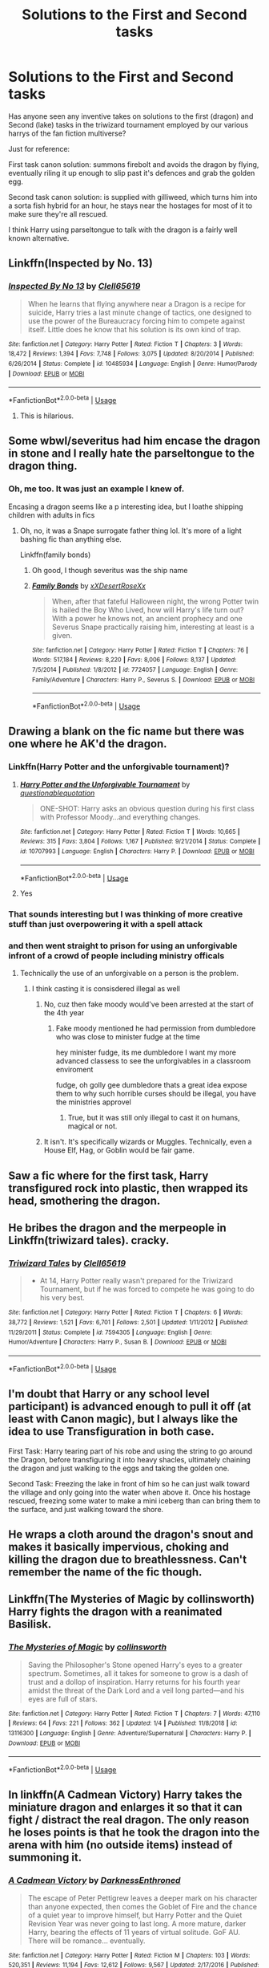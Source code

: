 #+TITLE: Solutions to the First and Second tasks

* Solutions to the First and Second tasks
:PROPERTIES:
:Author: Symbiote_Sapphic
:Score: 10
:DateUnix: 1562843295.0
:DateShort: 2019-Jul-11
:FlairText: Discussion
:END:
Has anyone seen any inventive takes on solutions to the first (dragon) and Second (lake) tasks in the triwizard tournament employed by our various harrys of the fan fiction multiverse?

Just for reference:

First task canon solution: summons firebolt and avoids the dragon by flying, eventually riling it up enough to slip past it's defences and grab the golden egg.

Second task canon solution: is supplied with gilliweed, which turns him into a sorta fish hybrid for an hour, he stays near the hostages for most of it to make sure they're all rescued.

I think Harry using parseltongue to talk with the dragon is a fairly well known alternative.


** Linkffn(Inspected by No. 13)
:PROPERTIES:
:Author: 15_Redstones
:Score: 12
:DateUnix: 1562844868.0
:DateShort: 2019-Jul-11
:END:

*** [[https://www.fanfiction.net/s/10485934/1/][*/Inspected By No 13/*]] by [[https://www.fanfiction.net/u/1298529/Clell65619][/Clell65619/]]

#+begin_quote
  When he learns that flying anywhere near a Dragon is a recipe for suicide, Harry tries a last minute change of tactics, one designed to use the power of the Bureaucracy forcing him to compete against itself. Little does he know that his solution is its own kind of trap.
#+end_quote

^{/Site/:} ^{fanfiction.net} ^{*|*} ^{/Category/:} ^{Harry} ^{Potter} ^{*|*} ^{/Rated/:} ^{Fiction} ^{T} ^{*|*} ^{/Chapters/:} ^{3} ^{*|*} ^{/Words/:} ^{18,472} ^{*|*} ^{/Reviews/:} ^{1,394} ^{*|*} ^{/Favs/:} ^{7,748} ^{*|*} ^{/Follows/:} ^{3,075} ^{*|*} ^{/Updated/:} ^{8/20/2014} ^{*|*} ^{/Published/:} ^{6/26/2014} ^{*|*} ^{/Status/:} ^{Complete} ^{*|*} ^{/id/:} ^{10485934} ^{*|*} ^{/Language/:} ^{English} ^{*|*} ^{/Genre/:} ^{Humor/Parody} ^{*|*} ^{/Download/:} ^{[[http://www.ff2ebook.com/old/ffn-bot/index.php?id=10485934&source=ff&filetype=epub][EPUB]]} ^{or} ^{[[http://www.ff2ebook.com/old/ffn-bot/index.php?id=10485934&source=ff&filetype=mobi][MOBI]]}

--------------

*FanfictionBot*^{2.0.0-beta} | [[https://github.com/tusing/reddit-ffn-bot/wiki/Usage][Usage]]
:PROPERTIES:
:Author: FanfictionBot
:Score: 3
:DateUnix: 1562845016.0
:DateShort: 2019-Jul-11
:END:

**** This is hilarious.
:PROPERTIES:
:Author: CorruptedFlame
:Score: 2
:DateUnix: 1562894824.0
:DateShort: 2019-Jul-12
:END:


** Some wbwl/severitus had him encase the dragon in stone and I really hate the parseltongue to the dragon thing.
:PROPERTIES:
:Author: Ash_Lestrange
:Score: 5
:DateUnix: 1562846817.0
:DateShort: 2019-Jul-11
:END:

*** Oh, me too. It was just an example I knew of.

Encasing a dragon seems like a p interesting idea, but I loathe shipping children with adults in fics
:PROPERTIES:
:Author: Symbiote_Sapphic
:Score: 3
:DateUnix: 1562847001.0
:DateShort: 2019-Jul-11
:END:

**** Oh, no, it was a Snape surrogate father thing lol. It's more of a light bashing fic than anything else.

Linkffn(family bonds)
:PROPERTIES:
:Author: Ash_Lestrange
:Score: 2
:DateUnix: 1562847221.0
:DateShort: 2019-Jul-11
:END:

***** Oh good, I though severitus was the ship name
:PROPERTIES:
:Author: Symbiote_Sapphic
:Score: 2
:DateUnix: 1562847265.0
:DateShort: 2019-Jul-11
:END:


***** [[https://www.fanfiction.net/s/7724057/1/][*/Family Bonds/*]] by [[https://www.fanfiction.net/u/1777610/xXDesertRoseXx][/xXDesertRoseXx/]]

#+begin_quote
  When, after that fateful Halloween night, the wrong Potter twin is hailed the Boy Who Lived, how will Harry's life turn out? With a power he knows not, an ancient prophecy and one Severus Snape practically raising him, interesting at least is a given.
#+end_quote

^{/Site/:} ^{fanfiction.net} ^{*|*} ^{/Category/:} ^{Harry} ^{Potter} ^{*|*} ^{/Rated/:} ^{Fiction} ^{T} ^{*|*} ^{/Chapters/:} ^{76} ^{*|*} ^{/Words/:} ^{517,184} ^{*|*} ^{/Reviews/:} ^{8,220} ^{*|*} ^{/Favs/:} ^{8,006} ^{*|*} ^{/Follows/:} ^{8,137} ^{*|*} ^{/Updated/:} ^{7/5/2014} ^{*|*} ^{/Published/:} ^{1/8/2012} ^{*|*} ^{/id/:} ^{7724057} ^{*|*} ^{/Language/:} ^{English} ^{*|*} ^{/Genre/:} ^{Family/Adventure} ^{*|*} ^{/Characters/:} ^{Harry} ^{P.,} ^{Severus} ^{S.} ^{*|*} ^{/Download/:} ^{[[http://www.ff2ebook.com/old/ffn-bot/index.php?id=7724057&source=ff&filetype=epub][EPUB]]} ^{or} ^{[[http://www.ff2ebook.com/old/ffn-bot/index.php?id=7724057&source=ff&filetype=mobi][MOBI]]}

--------------

*FanfictionBot*^{2.0.0-beta} | [[https://github.com/tusing/reddit-ffn-bot/wiki/Usage][Usage]]
:PROPERTIES:
:Author: FanfictionBot
:Score: 1
:DateUnix: 1562847238.0
:DateShort: 2019-Jul-11
:END:


** Drawing a blank on the fic name but there was one where he AK'd the dragon.
:PROPERTIES:
:Author: Teknowlogist
:Score: 4
:DateUnix: 1562846539.0
:DateShort: 2019-Jul-11
:END:

*** Linkffn(Harry Potter and the unforgivable tournament)?
:PROPERTIES:
:Author: Namzeh011
:Score: 5
:DateUnix: 1562858434.0
:DateShort: 2019-Jul-11
:END:

**** [[https://www.fanfiction.net/s/10707993/1/][*/Harry Potter and the Unforgivable Tournament/*]] by [[https://www.fanfiction.net/u/5729966/questionablequotation][/questionablequotation/]]

#+begin_quote
  ONE-SHOT: Harry asks an obvious question during his first class with Professor Moody...and everything changes.
#+end_quote

^{/Site/:} ^{fanfiction.net} ^{*|*} ^{/Category/:} ^{Harry} ^{Potter} ^{*|*} ^{/Rated/:} ^{Fiction} ^{T} ^{*|*} ^{/Words/:} ^{10,665} ^{*|*} ^{/Reviews/:} ^{315} ^{*|*} ^{/Favs/:} ^{3,804} ^{*|*} ^{/Follows/:} ^{1,167} ^{*|*} ^{/Published/:} ^{9/21/2014} ^{*|*} ^{/Status/:} ^{Complete} ^{*|*} ^{/id/:} ^{10707993} ^{*|*} ^{/Language/:} ^{English} ^{*|*} ^{/Characters/:} ^{Harry} ^{P.} ^{*|*} ^{/Download/:} ^{[[http://www.ff2ebook.com/old/ffn-bot/index.php?id=10707993&source=ff&filetype=epub][EPUB]]} ^{or} ^{[[http://www.ff2ebook.com/old/ffn-bot/index.php?id=10707993&source=ff&filetype=mobi][MOBI]]}

--------------

*FanfictionBot*^{2.0.0-beta} | [[https://github.com/tusing/reddit-ffn-bot/wiki/Usage][Usage]]
:PROPERTIES:
:Author: FanfictionBot
:Score: 3
:DateUnix: 1562858448.0
:DateShort: 2019-Jul-11
:END:


**** Yes
:PROPERTIES:
:Author: Teknowlogist
:Score: 2
:DateUnix: 1562858847.0
:DateShort: 2019-Jul-11
:END:


*** That sounds interesting but I was thinking of more creative stuff than just overpowering it with a spell attack
:PROPERTIES:
:Author: Symbiote_Sapphic
:Score: 2
:DateUnix: 1562846617.0
:DateShort: 2019-Jul-11
:END:


*** and then went straight to prison for using an unforgivable infront of a crowd of people including ministry officals
:PROPERTIES:
:Author: CommanderL3
:Score: 0
:DateUnix: 1562854828.0
:DateShort: 2019-Jul-11
:END:

**** Technically the use of an unforgivable on a person is the problem.
:PROPERTIES:
:Author: Teknowlogist
:Score: 1
:DateUnix: 1562855828.0
:DateShort: 2019-Jul-11
:END:

***** I think casting it is consisdered illegal as well
:PROPERTIES:
:Author: CommanderL3
:Score: 1
:DateUnix: 1562856585.0
:DateShort: 2019-Jul-11
:END:

****** No, cuz then fake moody would've been arrested at the start of the 4th year
:PROPERTIES:
:Author: MangyCarrot
:Score: 1
:DateUnix: 1562882666.0
:DateShort: 2019-Jul-12
:END:

******* Fake moody mentioned he had permission from dumbledore who was close to minister fudge at the time

hey minister fudge, its me dumbledore I want my more advanced classess to see the unforgivables in a classroom enviroment

fudge, oh golly gee dumbledore thats a great idea expose them to why such horrible curses should be illegal, you have the ministries approvel
:PROPERTIES:
:Author: CommanderL3
:Score: 2
:DateUnix: 1562882919.0
:DateShort: 2019-Jul-12
:END:

******** True, but it was still only illegal to cast it on humans, magical or not.
:PROPERTIES:
:Author: MangyCarrot
:Score: 1
:DateUnix: 1562929688.0
:DateShort: 2019-Jul-12
:END:


****** It isn't. It's specifically wizards or Muggles. Technically, even a House Elf, Hag, or Goblin would be fair game.
:PROPERTIES:
:Author: ForwardDiscussion
:Score: 1
:DateUnix: 1562885275.0
:DateShort: 2019-Jul-12
:END:


** Saw a fic where for the first task, Harry transfigured rock into plastic, then wrapped its head, smothering the dragon.
:PROPERTIES:
:Author: Sturmundsterne
:Score: 4
:DateUnix: 1562850115.0
:DateShort: 2019-Jul-11
:END:


** He bribes the dragon and the merpeople in Linkffn(triwizard tales). cracky.
:PROPERTIES:
:Author: deatheaten
:Score: 3
:DateUnix: 1562861131.0
:DateShort: 2019-Jul-11
:END:

*** [[https://www.fanfiction.net/s/7594305/1/][*/Triwizard Tales/*]] by [[https://www.fanfiction.net/u/1298529/Clell65619][/Clell65619/]]

#+begin_quote
  - At 14, Harry Potter really wasn't prepared for the Triwizard Tournament, but if he was forced to compete he was going to do his very best.
#+end_quote

^{/Site/:} ^{fanfiction.net} ^{*|*} ^{/Category/:} ^{Harry} ^{Potter} ^{*|*} ^{/Rated/:} ^{Fiction} ^{T} ^{*|*} ^{/Chapters/:} ^{6} ^{*|*} ^{/Words/:} ^{38,772} ^{*|*} ^{/Reviews/:} ^{1,521} ^{*|*} ^{/Favs/:} ^{6,701} ^{*|*} ^{/Follows/:} ^{2,501} ^{*|*} ^{/Updated/:} ^{1/11/2012} ^{*|*} ^{/Published/:} ^{11/29/2011} ^{*|*} ^{/Status/:} ^{Complete} ^{*|*} ^{/id/:} ^{7594305} ^{*|*} ^{/Language/:} ^{English} ^{*|*} ^{/Genre/:} ^{Humor/Adventure} ^{*|*} ^{/Characters/:} ^{Harry} ^{P.,} ^{Susan} ^{B.} ^{*|*} ^{/Download/:} ^{[[http://www.ff2ebook.com/old/ffn-bot/index.php?id=7594305&source=ff&filetype=epub][EPUB]]} ^{or} ^{[[http://www.ff2ebook.com/old/ffn-bot/index.php?id=7594305&source=ff&filetype=mobi][MOBI]]}

--------------

*FanfictionBot*^{2.0.0-beta} | [[https://github.com/tusing/reddit-ffn-bot/wiki/Usage][Usage]]
:PROPERTIES:
:Author: FanfictionBot
:Score: 1
:DateUnix: 1562861158.0
:DateShort: 2019-Jul-11
:END:


** I'm doubt that Harry or any school level participant) is advanced enough to pull it off (at least with Canon magic), but I always like the idea to use Transfiguration in both case.

First Task: Harry tearing part of his robe and using the string to go around the Dragon, before transfiguring it into heavy shacles, ultimately chaining the dragon and just walking to the eggs and taking the golden one.

Second Task: Freezing the lake in front of him so he can just walk toward the village and only going into the water when above it. Once his hostage rescued, freezing some water to make a mini iceberg than can bring them to the surface, and just walking toward the shore.
:PROPERTIES:
:Author: PlusMortgage
:Score: 2
:DateUnix: 1562857466.0
:DateShort: 2019-Jul-11
:END:


** He wraps a cloth around the dragon's snout and makes it basically impervious, choking and killing the dragon due to breathlessness. Can't remember the name of the fic though.
:PROPERTIES:
:Author: UmerTahirUT1
:Score: 2
:DateUnix: 1562862679.0
:DateShort: 2019-Jul-11
:END:


** Linkffn(The Mysteries of Magic by collinsworth) Harry fights the dragon with a reanimated Basilisk.
:PROPERTIES:
:Author: WetBananas
:Score: 2
:DateUnix: 1562864321.0
:DateShort: 2019-Jul-11
:END:

*** [[https://www.fanfiction.net/s/13116300/1/][*/The Mysteries of Magic/*]] by [[https://www.fanfiction.net/u/8105623/collinsworth][/collinsworth/]]

#+begin_quote
  Saving the Philosopher's Stone opened Harry's eyes to a greater spectrum. Sometimes, all it takes for someone to grow is a dash of trust and a dollop of inspiration. Harry returns for his fourth year amidst the threat of the Dark Lord and a veil long parted---and his eyes are full of stars.
#+end_quote

^{/Site/:} ^{fanfiction.net} ^{*|*} ^{/Category/:} ^{Harry} ^{Potter} ^{*|*} ^{/Rated/:} ^{Fiction} ^{T} ^{*|*} ^{/Chapters/:} ^{7} ^{*|*} ^{/Words/:} ^{47,110} ^{*|*} ^{/Reviews/:} ^{64} ^{*|*} ^{/Favs/:} ^{221} ^{*|*} ^{/Follows/:} ^{362} ^{*|*} ^{/Updated/:} ^{1/4} ^{*|*} ^{/Published/:} ^{11/8/2018} ^{*|*} ^{/id/:} ^{13116300} ^{*|*} ^{/Language/:} ^{English} ^{*|*} ^{/Genre/:} ^{Adventure/Supernatural} ^{*|*} ^{/Characters/:} ^{Harry} ^{P.} ^{*|*} ^{/Download/:} ^{[[http://www.ff2ebook.com/old/ffn-bot/index.php?id=13116300&source=ff&filetype=epub][EPUB]]} ^{or} ^{[[http://www.ff2ebook.com/old/ffn-bot/index.php?id=13116300&source=ff&filetype=mobi][MOBI]]}

--------------

*FanfictionBot*^{2.0.0-beta} | [[https://github.com/tusing/reddit-ffn-bot/wiki/Usage][Usage]]
:PROPERTIES:
:Author: FanfictionBot
:Score: 1
:DateUnix: 1562864347.0
:DateShort: 2019-Jul-11
:END:


** In linkffn(A Cadmean Victory) Harry takes the miniature dragon and enlarges it so that it can fight / distract the real dragon. The only reason he loses points is that he took the dragon into the arena with him (no outside items) instead of summoning it.
:PROPERTIES:
:Author: ThatRainPerson
:Score: 2
:DateUnix: 1562876689.0
:DateShort: 2019-Jul-12
:END:

*** [[https://www.fanfiction.net/s/11446957/1/][*/A Cadmean Victory/*]] by [[https://www.fanfiction.net/u/7037477/DarknessEnthroned][/DarknessEnthroned/]]

#+begin_quote
  The escape of Peter Pettigrew leaves a deeper mark on his character than anyone expected, then comes the Goblet of Fire and the chance of a quiet year to improve himself, but Harry Potter and the Quiet Revision Year was never going to last long. A more mature, darker Harry, bearing the effects of 11 years of virtual solitude. GoF AU. There will be romance... eventually.
#+end_quote

^{/Site/:} ^{fanfiction.net} ^{*|*} ^{/Category/:} ^{Harry} ^{Potter} ^{*|*} ^{/Rated/:} ^{Fiction} ^{M} ^{*|*} ^{/Chapters/:} ^{103} ^{*|*} ^{/Words/:} ^{520,351} ^{*|*} ^{/Reviews/:} ^{11,194} ^{*|*} ^{/Favs/:} ^{12,612} ^{*|*} ^{/Follows/:} ^{9,567} ^{*|*} ^{/Updated/:} ^{2/17/2016} ^{*|*} ^{/Published/:} ^{8/14/2015} ^{*|*} ^{/Status/:} ^{Complete} ^{*|*} ^{/id/:} ^{11446957} ^{*|*} ^{/Language/:} ^{English} ^{*|*} ^{/Genre/:} ^{Adventure/Romance} ^{*|*} ^{/Characters/:} ^{Harry} ^{P.,} ^{Fleur} ^{D.} ^{*|*} ^{/Download/:} ^{[[http://www.ff2ebook.com/old/ffn-bot/index.php?id=11446957&source=ff&filetype=epub][EPUB]]} ^{or} ^{[[http://www.ff2ebook.com/old/ffn-bot/index.php?id=11446957&source=ff&filetype=mobi][MOBI]]}

--------------

*FanfictionBot*^{2.0.0-beta} | [[https://github.com/tusing/reddit-ffn-bot/wiki/Usage][Usage]]
:PROPERTIES:
:Author: FanfictionBot
:Score: 2
:DateUnix: 1562876713.0
:DateShort: 2019-Jul-12
:END:


** linkffn(Harry Potter and the Lightning Scar by questionablequotation)

First Task Harry hijacks the energy from the dragon's fire and zaps the hell out of it with some lightning.

Second task Harry plays with Thaumaturgy.
:PROPERTIES:
:Author: Erebus1999
:Score: 2
:DateUnix: 1562882396.0
:DateShort: 2019-Jul-12
:END:

*** [[https://www.fanfiction.net/s/10349675/1/][*/Harry Potter and the Lightning Scar/*]] by [[https://www.fanfiction.net/u/5729966/questionablequotation][/questionablequotation/]]

#+begin_quote
  After the disastrous end of Harry's third year, Sirius and Remus scheme to lift Harry's spirits by sending him to the United States to learn to be an animagus. In the process, he ends up learning the truth about his infamous scar and how to fight his war. Word Count: 109,175, not counting Author's Notes.
#+end_quote

^{/Site/:} ^{fanfiction.net} ^{*|*} ^{/Category/:} ^{Harry} ^{Potter} ^{*|*} ^{/Rated/:} ^{Fiction} ^{T} ^{*|*} ^{/Chapters/:} ^{36} ^{*|*} ^{/Words/:} ^{128,854} ^{*|*} ^{/Reviews/:} ^{1,900} ^{*|*} ^{/Favs/:} ^{5,251} ^{*|*} ^{/Follows/:} ^{2,755} ^{*|*} ^{/Updated/:} ^{8/30/2014} ^{*|*} ^{/Published/:} ^{5/14/2014} ^{*|*} ^{/Status/:} ^{Complete} ^{*|*} ^{/id/:} ^{10349675} ^{*|*} ^{/Language/:} ^{English} ^{*|*} ^{/Genre/:} ^{Adventure/Fantasy} ^{*|*} ^{/Characters/:} ^{Harry} ^{P.} ^{*|*} ^{/Download/:} ^{[[http://www.ff2ebook.com/old/ffn-bot/index.php?id=10349675&source=ff&filetype=epub][EPUB]]} ^{or} ^{[[http://www.ff2ebook.com/old/ffn-bot/index.php?id=10349675&source=ff&filetype=mobi][MOBI]]}

--------------

*FanfictionBot*^{2.0.0-beta} | [[https://github.com/tusing/reddit-ffn-bot/wiki/Usage][Usage]]
:PROPERTIES:
:Author: FanfictionBot
:Score: 1
:DateUnix: 1562882418.0
:DateShort: 2019-Jul-12
:END:


** In finding why's by b.a.ware linkffn(finding why's by b.a.ware) harry creates an eternal flame called gubrathian fire...the dragon just places it's eggs around the fire and shuns the fake egg...

In linkffn( he is not one of us by bloodfire87) he transfigures and ice dragon or something and let's it fight against the other dragon
:PROPERTIES:
:Author: anontarg
:Score: 1
:DateUnix: 1562860718.0
:DateShort: 2019-Jul-11
:END:

*** [[https://www.fanfiction.net/s/5934267/1/][*/Finding Why's/*]] by [[https://www.fanfiction.net/u/2289309/B-A-Ware][/B. A. Ware/]]

#+begin_quote
  Harry must have been lonely while living at the Dursley's. What if he wished a friend and it worked? "Inquisitive, unconventional Harry. Lots of humour" like someone said. Writing gets better later on, said another. In the end H/Hr, some N/L.
#+end_quote

^{/Site/:} ^{fanfiction.net} ^{*|*} ^{/Category/:} ^{Harry} ^{Potter} ^{*|*} ^{/Rated/:} ^{Fiction} ^{T} ^{*|*} ^{/Chapters/:} ^{95} ^{*|*} ^{/Words/:} ^{360,440} ^{*|*} ^{/Reviews/:} ^{700} ^{*|*} ^{/Favs/:} ^{1,167} ^{*|*} ^{/Follows/:} ^{719} ^{*|*} ^{/Updated/:} ^{6/30/2012} ^{*|*} ^{/Published/:} ^{4/30/2010} ^{*|*} ^{/Status/:} ^{Complete} ^{*|*} ^{/id/:} ^{5934267} ^{*|*} ^{/Language/:} ^{English} ^{*|*} ^{/Genre/:} ^{Humor} ^{*|*} ^{/Characters/:} ^{Harry} ^{P.} ^{*|*} ^{/Download/:} ^{[[http://www.ff2ebook.com/old/ffn-bot/index.php?id=5934267&source=ff&filetype=epub][EPUB]]} ^{or} ^{[[http://www.ff2ebook.com/old/ffn-bot/index.php?id=5934267&source=ff&filetype=mobi][MOBI]]}

--------------

[[https://www.fanfiction.net/s/7934083/1/][*/He Is Not One of Us/*]] by [[https://www.fanfiction.net/u/542865/Bloodfire87][/Bloodfire87/]]

#+begin_quote
  Harry decides that he has enough of the cheater badges, the dark and fearful looks at him, and just the crappiness to his life, and the Tournament doesn't help. M for safety sake Review please! Oh and this is HP/HG Cheers!
#+end_quote

^{/Site/:} ^{fanfiction.net} ^{*|*} ^{/Category/:} ^{Harry} ^{Potter} ^{*|*} ^{/Rated/:} ^{Fiction} ^{M} ^{*|*} ^{/Chapters/:} ^{10} ^{*|*} ^{/Words/:} ^{24,468} ^{*|*} ^{/Reviews/:} ^{496} ^{*|*} ^{/Favs/:} ^{2,052} ^{*|*} ^{/Follows/:} ^{2,848} ^{*|*} ^{/Updated/:} ^{1/28/2014} ^{*|*} ^{/Published/:} ^{3/17/2012} ^{*|*} ^{/id/:} ^{7934083} ^{*|*} ^{/Language/:} ^{English} ^{*|*} ^{/Genre/:} ^{Drama/Romance} ^{*|*} ^{/Characters/:} ^{Harry} ^{P.,} ^{Hermione} ^{G.} ^{*|*} ^{/Download/:} ^{[[http://www.ff2ebook.com/old/ffn-bot/index.php?id=7934083&source=ff&filetype=epub][EPUB]]} ^{or} ^{[[http://www.ff2ebook.com/old/ffn-bot/index.php?id=7934083&source=ff&filetype=mobi][MOBI]]}

--------------

*FanfictionBot*^{2.0.0-beta} | [[https://github.com/tusing/reddit-ffn-bot/wiki/Usage][Usage]]
:PROPERTIES:
:Author: FanfictionBot
:Score: 1
:DateUnix: 1562860777.0
:DateShort: 2019-Jul-11
:END:


** During the second task Hermione invents a spell that filters out some sort of mineral from the ground, and since the mineral is flammable, when the dragon breathes fire on it it explodes

Linkffn(The Arithmancer)
:PROPERTIES:
:Author: happyface712
:Score: 1
:DateUnix: 1562889875.0
:DateShort: 2019-Jul-12
:END:

*** [[https://www.fanfiction.net/s/10070079/1/][*/The Arithmancer/*]] by [[https://www.fanfiction.net/u/5339762/White-Squirrel][/White Squirrel/]]

#+begin_quote
  Hermione grows up as a maths whiz instead of a bookworm and tests into Arithmancy in her first year. With the help of her friends and Professor Vector, she puts her superhuman spellcrafting skills to good use in the fight against Voldemort. Years 1-4. Sequel posted.
#+end_quote

^{/Site/:} ^{fanfiction.net} ^{*|*} ^{/Category/:} ^{Harry} ^{Potter} ^{*|*} ^{/Rated/:} ^{Fiction} ^{T} ^{*|*} ^{/Chapters/:} ^{84} ^{*|*} ^{/Words/:} ^{529,133} ^{*|*} ^{/Reviews/:} ^{4,499} ^{*|*} ^{/Favs/:} ^{5,377} ^{*|*} ^{/Follows/:} ^{3,790} ^{*|*} ^{/Updated/:} ^{8/22/2015} ^{*|*} ^{/Published/:} ^{1/31/2014} ^{*|*} ^{/Status/:} ^{Complete} ^{*|*} ^{/id/:} ^{10070079} ^{*|*} ^{/Language/:} ^{English} ^{*|*} ^{/Characters/:} ^{Harry} ^{P.,} ^{Ron} ^{W.,} ^{Hermione} ^{G.,} ^{S.} ^{Vector} ^{*|*} ^{/Download/:} ^{[[http://www.ff2ebook.com/old/ffn-bot/index.php?id=10070079&source=ff&filetype=epub][EPUB]]} ^{or} ^{[[http://www.ff2ebook.com/old/ffn-bot/index.php?id=10070079&source=ff&filetype=mobi][MOBI]]}

--------------

*FanfictionBot*^{2.0.0-beta} | [[https://github.com/tusing/reddit-ffn-bot/wiki/Usage][Usage]]
:PROPERTIES:
:Author: FanfictionBot
:Score: 1
:DateUnix: 1562889886.0
:DateShort: 2019-Jul-12
:END:


** linkffn(the denarian renegade) has it.
:PROPERTIES:
:Author: Garanar
:Score: 1
:DateUnix: 1562893931.0
:DateShort: 2019-Jul-12
:END:

*** [[https://www.fanfiction.net/s/3473224/1/][*/The Denarian Renegade/*]] by [[https://www.fanfiction.net/u/524094/Shezza][/Shezza/]]

#+begin_quote
  By the age of seven, Harry Potter hated his home, his relatives and his life. However, an ancient demonic artefact has granted him the powers of a Fallen and now he will let nothing stop him in his quest for power. AU: Slight Xover with Dresden Files
#+end_quote

^{/Site/:} ^{fanfiction.net} ^{*|*} ^{/Category/:} ^{Harry} ^{Potter} ^{*|*} ^{/Rated/:} ^{Fiction} ^{M} ^{*|*} ^{/Chapters/:} ^{38} ^{*|*} ^{/Words/:} ^{234,997} ^{*|*} ^{/Reviews/:} ^{2,045} ^{*|*} ^{/Favs/:} ^{4,993} ^{*|*} ^{/Follows/:} ^{2,089} ^{*|*} ^{/Updated/:} ^{10/25/2007} ^{*|*} ^{/Published/:} ^{4/3/2007} ^{*|*} ^{/Status/:} ^{Complete} ^{*|*} ^{/id/:} ^{3473224} ^{*|*} ^{/Language/:} ^{English} ^{*|*} ^{/Genre/:} ^{Supernatural/Adventure} ^{*|*} ^{/Characters/:} ^{Harry} ^{P.} ^{*|*} ^{/Download/:} ^{[[http://www.ff2ebook.com/old/ffn-bot/index.php?id=3473224&source=ff&filetype=epub][EPUB]]} ^{or} ^{[[http://www.ff2ebook.com/old/ffn-bot/index.php?id=3473224&source=ff&filetype=mobi][MOBI]]}

--------------

*FanfictionBot*^{2.0.0-beta} | [[https://github.com/tusing/reddit-ffn-bot/wiki/Usage][Usage]]
:PROPERTIES:
:Author: FanfictionBot
:Score: 1
:DateUnix: 1562893949.0
:DateShort: 2019-Jul-12
:END:
